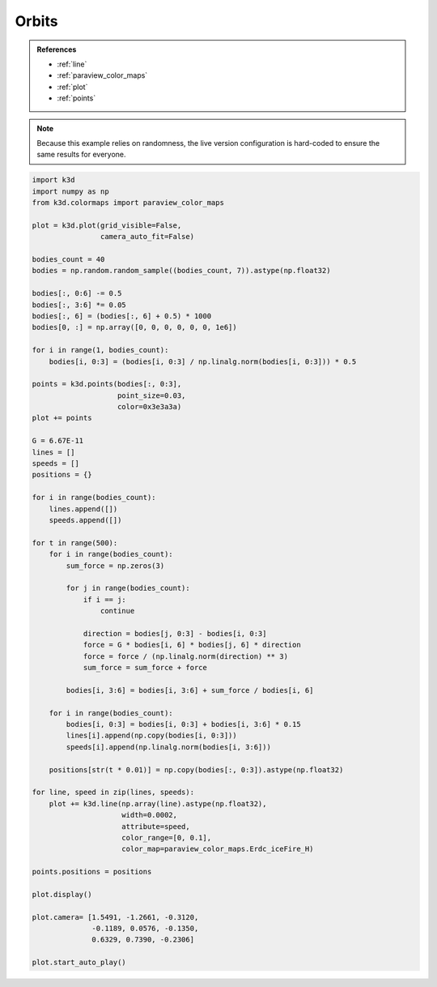 Orbits
======

.. admonition:: References

    - :ref:`line`
    - :ref:`paraview_color_maps`
    - :ref:`plot`
    - :ref:`points`

.. note::
    Because this example relies on randomness, the live version configuration
    is hard-coded to ensure the same results for everyone.

.. code-block:: python3

    import k3d
    import numpy as np
    from k3d.colormaps import paraview_color_maps

    plot = k3d.plot(grid_visible=False,
                    camera_auto_fit=False)

    bodies_count = 40
    bodies = np.random.random_sample((bodies_count, 7)).astype(np.float32)

    bodies[:, 0:6] -= 0.5
    bodies[:, 3:6] *= 0.05
    bodies[:, 6] = (bodies[:, 6] + 0.5) * 1000
    bodies[0, :] = np.array([0, 0, 0, 0, 0, 0, 1e6])

    for i in range(1, bodies_count):
        bodies[i, 0:3] = (bodies[i, 0:3] / np.linalg.norm(bodies[i, 0:3])) * 0.5

    points = k3d.points(bodies[:, 0:3],
                        point_size=0.03,
                        color=0x3e3a3a)
    plot += points

    G = 6.67E-11
    lines = []
    speeds = []
    positions = {}

    for i in range(bodies_count):
        lines.append([])
        speeds.append([])

    for t in range(500):
        for i in range(bodies_count):
            sum_force = np.zeros(3)

            for j in range(bodies_count):
                if i == j:
                    continue

                direction = bodies[j, 0:3] - bodies[i, 0:3]
                force = G * bodies[i, 6] * bodies[j, 6] * direction
                force = force / (np.linalg.norm(direction) ** 3)
                sum_force = sum_force + force

            bodies[i, 3:6] = bodies[i, 3:6] + sum_force / bodies[i, 6]

        for i in range(bodies_count):
            bodies[i, 0:3] = bodies[i, 0:3] + bodies[i, 3:6] * 0.15
            lines[i].append(np.copy(bodies[i, 0:3]))
            speeds[i].append(np.linalg.norm(bodies[i, 3:6]))

        positions[str(t * 0.01)] = np.copy(bodies[:, 0:3]).astype(np.float32)

    for line, speed in zip(lines, speeds):
        plot += k3d.line(np.array(line).astype(np.float32),
                         width=0.0002,
                         attribute=speed,
                         color_range=[0, 0.1],
                         color_map=paraview_color_maps.Erdc_iceFire_H)

    points.positions = positions

    plot.display()

    plot.camera= [1.5491, -1.2661, -0.3120,
                  -0.1189, 0.0576, -0.1350,
                  0.6329, 0.7390, -0.2306]

    plot.start_auto_play()

.. k3d_plot ::
  :filename: plots/orbits_plot.py